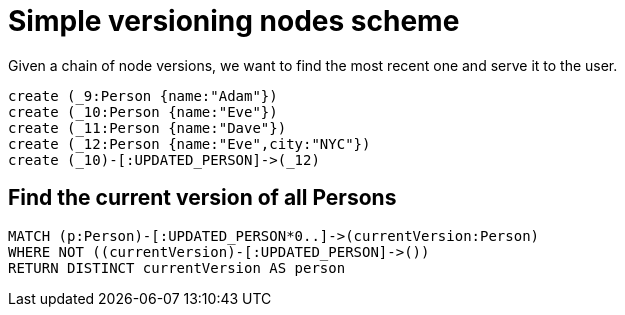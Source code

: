= Simple versioning nodes scheme

Given a chain of node versions, we want to find the most recent one and serve it to the user.

//console


//setup
//hide
[source,cypher]
----
create (_9:Person {name:"Adam"})
create (_10:Person {name:"Eve"})
create (_11:Person {name:"Dave"})
create (_12:Person {name:"Eve",city:"NYC"})
create (_10)-[:UPDATED_PERSON]->(_12)
----

== Find the current version of all Persons

[source,cypher]
----
MATCH (p:Person)-[:UPDATED_PERSON*0..]->(currentVersion:Person) 
WHERE NOT ((currentVersion)-[:UPDATED_PERSON]->()) 
RETURN DISTINCT currentVersion AS person
----

//table